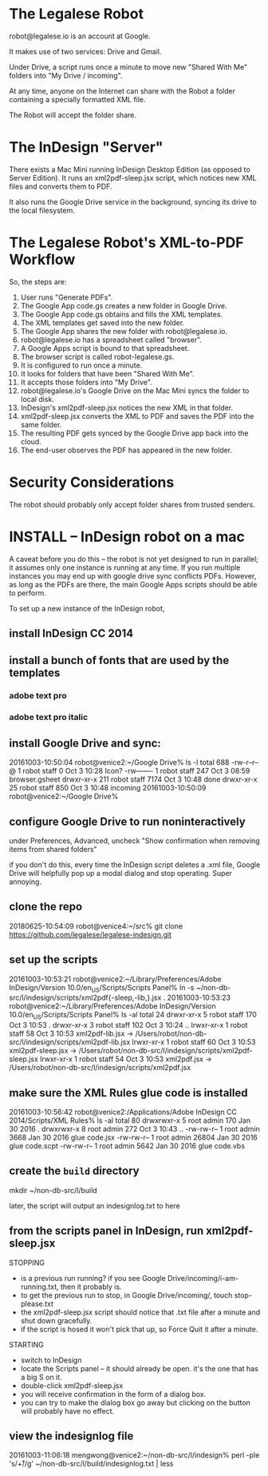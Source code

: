 
* The Legalese Robot

robot@legalese.io is an account at Google.

It makes use of two services: Drive and Gmail.

Under Drive, a script runs once a minute to move new "Shared With Me" folders into "My Drive / incoming".

At any time, anyone on the Internet can share with the Robot a folder containing a specially formatted XML file.

The Robot will accept the folder share.

* The InDesign "Server"

There exists a Mac Mini running InDesign Desktop Edition (as opposed to Server Edition). It runs an xml2pdf-sleep.jsx script, which notices new XML files and converts them to PDF.

It also runs the Google Drive service in the background, syncing its drive to the local filesystem.

* The Legalese Robot's XML-to-PDF Workflow

So, the steps are:

1. User runs "Generate PDFs".
2. The Google App code.gs creates a new folder in Google Drive.
3. The Google App code.gs obtains and fills the XML templates.
4. The XML templates get saved into the new folder.
5. The Google App shares the new folder with robot@legalese.io.
6. robot@legalese.io has a spreadsheet called "browser".
7. A Google Apps script is bound to that spreadsheet.
8. The browser script is called robot-legalese.gs.
9. It is configured to run once a minute.
10. It looks for folders that have been "Shared With Me".
11. It accepts those folders into "My Drive".
12. robot@legalese.io's Google Drive on the Mac Mini syncs the folder to local disk.
13. InDesign's xml2pdf-sleep.jsx notices the new XML in that folder.
14. xml2pdf-sleep.jsx converts the XML to PDF and saves the PDF into the same folder.
15. The resulting PDF gets synced by the Google Drive app back into the cloud.
16. The end-user observes the PDF has appeared in the new folder.

* Security Considerations

The robot should probably only accept folder shares from trusted senders.

* INSTALL -- InDesign robot on a mac

A caveat before you do this -- the robot is not yet designed to run in parallel; it assumes only one instance is running at any time. If you run multiple instances you may end up with google drive sync conflicts PDFs. However, as long as the PDFs are there, the main Google Apps scripts should be able to perform.

To set up a new instance of the InDesign robot,

** install InDesign CC 2014

** install a bunch of fonts that are used by the templates

*** adobe text pro
*** adobe text pro italic

** install Google Drive and sync:

20161003-10:50:04 robot@venice2:~/Google Drive% ls -l
total 688
-rw-r--r--@   1 robot  staff     0 Oct  3 10:28 Icon?
-rw-------    1 robot  staff   247 Oct  3 08:59 browser.gsheet
drwxr-xr-x  211 robot  staff  7174 Oct  3 10:48 done
drwxr-xr-x   25 robot  staff   850 Oct  3 10:48 incoming
20161003-10:50:09 robot@venice2:~/Google Drive% 

** configure Google Drive to run noninteractively

under Preferences, Advanced, uncheck "Show confirmation when removing items from shared folders"

if you don't do this, every time the InDesign script deletes a .xml file, Google Drive will helpfully pop up a modal dialog and stop operating. Super annoying.

** clone the repo

20180625-10:54:09 robot@venice4:~/src% git clone https://github.com/legalese/legalese-indesign.git

** set up the scripts

20161003-10:53:21 robot@venice2:~/Library/Preferences/Adobe InDesign/Version 10.0/en_US/Scripts/Scripts Panel% ln -s ~/non-db-src/l/indesign/scripts/xml2pdf{-sleep,-lib,}.jsx .
20161003-10:53:23 robot@venice2:~/Library/Preferences/Adobe InDesign/Version 10.0/en_US/Scripts/Scripts Panel% ls -al
total 24
drwxr-xr-x  5 robot  staff  170 Oct  3 10:53 .
drwxr-xr-x  3 robot  staff  102 Oct  3 10:24 ..
lrwxr-xr-x  1 robot  staff   58 Oct  3 10:53 xml2pdf-lib.jsx -> /Users/robot/non-db-src/l/indesign/scripts/xml2pdf-lib.jsx
lrwxr-xr-x  1 robot  staff   60 Oct  3 10:53 xml2pdf-sleep.jsx -> /Users/robot/non-db-src/l/indesign/scripts/xml2pdf-sleep.jsx
lrwxr-xr-x  1 robot  staff   54 Oct  3 10:53 xml2pdf.jsx -> /Users/robot/non-db-src/l/indesign/scripts/xml2pdf.jsx

** make sure the XML Rules glue code is installed

20161003-10:56:42 robot@venice2:/Applications/Adobe InDesign CC 2014/Scripts/XML Rules% ls -al
total 80
drwxrwxr-x  5 root  admin    170 Jan 30  2016 .
drwxrwxr-x  8 root  admin    272 Oct  3 10:43 ..
-rw-rw-r--  1 root  admin   3668 Jan 30  2016 glue code.jsx
-rw-rw-r--  1 root  admin  26804 Jan 30  2016 glue code.scpt
-rw-rw-r--  1 root  admin   5642 Jan 30  2016 glue code.vbs

** create the ~build~ directory

mkdir ~/non-db-src/l/build

later, the script will output an indesignlog.txt to here

** from the scripts panel in InDesign, run xml2pdf-sleep.jsx

STOPPING
- is a previous run running? if you see Google Drive/incoming/i-am-running.txt, then it probably is.
- to get the previous run to stop, in Google Drive/incoming/, touch stop-please.txt
- the xml2pdf-sleep.jsx script should notice that .txt file after a minute and shut down gracefully.
- if the script is hosed it won't pick that up, so Force Quit it after a minute.

STARTING
- switch to InDesign
- locate the Scripts panel – it should already be open. it's the one that has a big S on it.
- double-click xml2pdf-sleep.jsx
- you will receive confirmation in the form of a dialog box.
- you can try to make the dialog box go away but clicking on the button will probably have no effect.

** view the indesignlog file

20161003-11:06:18 mengwong@venice2:~/non-db-src/l/indesign% perl -ple 's/\r+/\n/g' ~/non-db-src/l/build/indesignlog.txt | less

